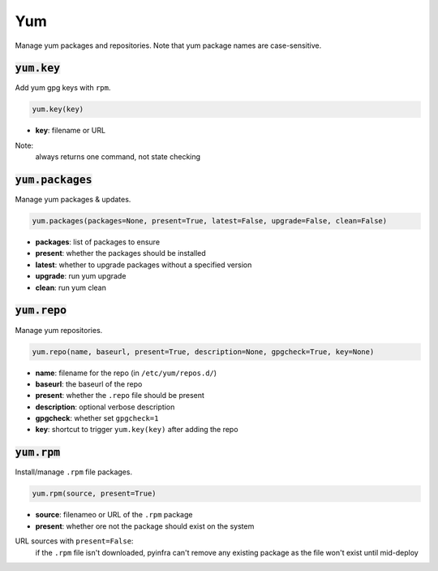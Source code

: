 Yum
---


Manage yum packages and repositories. Note that yum package names are case-sensitive.

:code:`yum.key`
~~~~~~~~~~~~~~~

Add yum gpg keys with ``rpm``.

.. code:: python

    yum.key(key)

+ **key**: filename or URL

Note:
    always returns one command, not state checking


:code:`yum.packages`
~~~~~~~~~~~~~~~~~~~~

Manage yum packages & updates.

.. code:: python

    yum.packages(packages=None, present=True, latest=False, upgrade=False, clean=False)

+ **packages**: list of packages to ensure
+ **present**: whether the packages should be installed
+ **latest**: whether to upgrade packages without a specified version
+ **upgrade**: run yum upgrade
+ **clean**: run yum clean


:code:`yum.repo`
~~~~~~~~~~~~~~~~

Manage yum repositories.

.. code:: python

    yum.repo(name, baseurl, present=True, description=None, gpgcheck=True, key=None)

+ **name**: filename for the repo (in ``/etc/yum/repos.d/``)
+ **baseurl**: the baseurl of the repo
+ **present**: whether the ``.repo`` file should be present
+ **description**: optional verbose description
+ **gpgcheck**: whether set ``gpgcheck=1``
+ **key**: shortcut to trigger ``yum.key(key)`` after adding the repo


:code:`yum.rpm`
~~~~~~~~~~~~~~~

Install/manage ``.rpm`` file packages.

.. code:: python

    yum.rpm(source, present=True)

+ **source**: filenameo or URL of the ``.rpm`` package
+ **present**: whether ore not the package should exist on the system

URL sources with ``present=False``:
    if the ``.rpm`` file isn't downloaded, pyinfra can't remove any existing package
    as the file won't exist until mid-deploy

